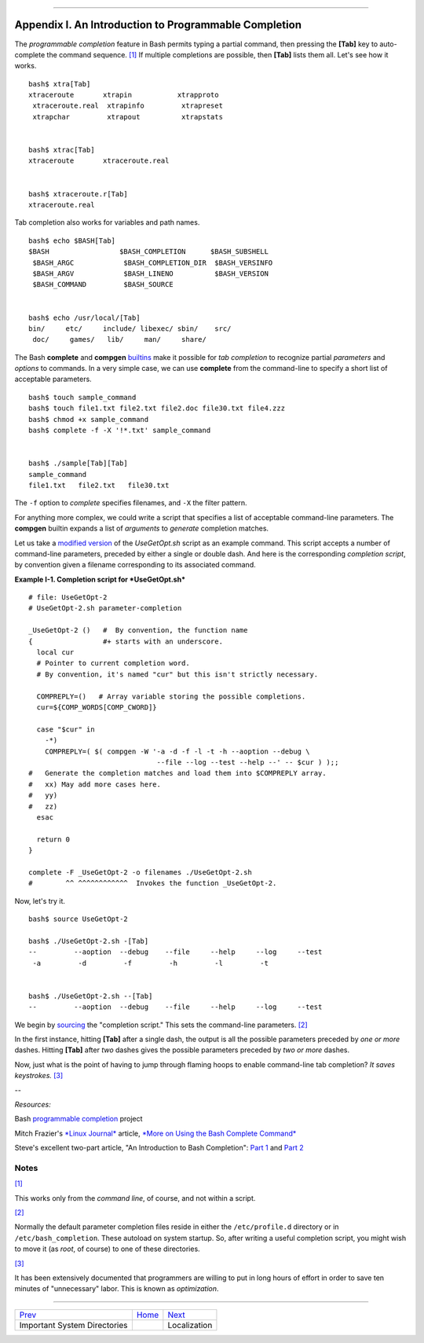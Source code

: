 +----------------------------------+----+-------------------------------+
| Advanced Bash-Scripting Guide:   |
+==================================+====+===============================+
| `Prev <systemdirs.html>`_        |    | `Next <localization.html>`_   |
+----------------------------------+----+-------------------------------+

--------------

Appendix I. An Introduction to Programmable Completion
======================================================

The *programmable completion* feature in Bash permits typing a partial
command, then pressing the **[Tab]** key to auto-complete the command
sequence. `[1] <tabexpansion.html#FTN.AEN23805>`_ If multiple
completions are possible, then **[Tab]** lists them all. Let's see how
it works.

::

    bash$ xtra[Tab]
    xtraceroute       xtrapin           xtrapproto
     xtraceroute.real  xtrapinfo         xtrapreset
     xtrapchar         xtrapout          xtrapstats


    bash$ xtrac[Tab]
    xtraceroute       xtraceroute.real


    bash$ xtraceroute.r[Tab]
    xtraceroute.real
          

Tab completion also works for variables and path names.

::

    bash$ echo $BASH[Tab]
    $BASH                 $BASH_COMPLETION      $BASH_SUBSHELL
     $BASH_ARGC            $BASH_COMPLETION_DIR  $BASH_VERSINFO
     $BASH_ARGV            $BASH_LINENO          $BASH_VERSION
     $BASH_COMMAND         $BASH_SOURCE


    bash$ echo /usr/local/[Tab]
    bin/     etc/     include/ libexec/ sbin/    src/     
     doc/     games/   lib/     man/     share/
          

The Bash **complete** and **compgen**
`builtins <internal.html#BUILTINREF>`_ make it possible for *tab
completion* to recognize partial *parameters* and *options* to commands.
In a very simple case, we can use **complete** from the command-line to
specify a short list of acceptable parameters.

::

    bash$ touch sample_command
    bash$ touch file1.txt file2.txt file2.doc file30.txt file4.zzz
    bash$ chmod +x sample_command
    bash$ complete -f -X '!*.txt' sample_command


    bash$ ./sample[Tab][Tab]
    sample_command
    file1.txt   file2.txt   file30.txt
      

The ``-f`` option to *complete* specifies filenames, and ``-X`` the
filter pattern.

For anything more complex, we could write a script that specifies a list
of acceptable command-line parameters. The **compgen** builtin expands a
list of *arguments* to *generate* completion matches.

Let us take a `modified version <contributed-scripts.html#USEGETOPT2>`_
of the *UseGetOpt.sh* script as an example command. This script accepts
a number of command-line parameters, preceded by either a single or
double dash. And here is the corresponding *completion script*, by
convention given a filename corresponding to its associated command.

**Example I-1. Completion script for *UseGetOpt.sh***

::

    # file: UseGetOpt-2
    # UseGetOpt-2.sh parameter-completion

    _UseGetOpt-2 ()   #  By convention, the function name
    {                 #+ starts with an underscore.
      local cur
      # Pointer to current completion word.
      # By convention, it's named "cur" but this isn't strictly necessary.

      COMPREPLY=()   # Array variable storing the possible completions.
      cur=${COMP_WORDS[COMP_CWORD]}

      case "$cur" in
        -*)
        COMPREPLY=( $( compgen -W '-a -d -f -l -t -h --aoption --debug \
                                   --file --log --test --help --' -- $cur ) );;
    #   Generate the completion matches and load them into $COMPREPLY array.
    #   xx) May add more cases here.
    #   yy)
    #   zz)
      esac

      return 0
    }

    complete -F _UseGetOpt-2 -o filenames ./UseGetOpt-2.sh
    #        ^^ ^^^^^^^^^^^^  Invokes the function _UseGetOpt-2.

Now, let's try it.

::

    bash$ source UseGetOpt-2

    bash$ ./UseGetOpt-2.sh -[Tab]
    --         --aoption  --debug    --file     --help     --log     --test
     -a         -d         -f         -h         -l         -t


    bash$ ./UseGetOpt-2.sh --[Tab]
    --         --aoption  --debug    --file     --help     --log     --test
      

We begin by `sourcing <internal.html#SOURCEREF>`_ the "completion
script." This sets the command-line parameters.
`[2] <tabexpansion.html#FTN.AEN23883>`_

In the first instance, hitting **[Tab]** after a single dash, the output
is all the possible parameters preceded by *one or more* dashes. Hitting
**[Tab]** after *two* dashes gives the possible parameters preceded by
*two or more* dashes.

Now, just what is the point of having to jump through flaming hoops to
enable command-line tab completion? *It saves keystrokes.*
`[3] <tabexpansion.html#FTN.AEN23896>`_

--

*Resources:*

Bash `programmable
completion <http://freshmeat.net/projects/bashcompletion>`_ project

Mitch Frazier's `*Linux Journal* <http://www.linuxjournal.com>`_
article, `*More on Using the Bash Complete
Command* <http://www.linuxjournal.com/content/more-using-bash-complete-command>`_

Steve's excellent two-part article, "An Introduction to Bash
Completion": `Part
1 <http://www.debian-administration.org/article/An_introduction_to_bash_completion_part_1>`_
and `Part
2 <http://www.debian-administration.org/article/An_introduction_to_bash_completion_part_2>`_

Notes
~~~~~

`[1] <tabexpansion.html#AEN23805>`_

This works only from the *command line*, of course, and not within a
script.

`[2] <tabexpansion.html#AEN23883>`_

Normally the default parameter completion files reside in either the
``/etc/profile.d`` directory or in ``/etc/bash_completion``. These
autoload on system startup. So, after writing a useful completion
script, you might wish to move it (as *root*, of course) to one of these
directories.

`[3] <tabexpansion.html#AEN23896>`_

It has been extensively documented that programmers are willing to put
in long hours of effort in order to save ten minutes of "unnecessary"
labor. This is known as *optimization*.

--------------

+--------------------------------+------------------------+-------------------------------+
| `Prev <systemdirs.html>`_      | `Home <index.html>`_   | `Next <localization.html>`_   |
+--------------------------------+------------------------+-------------------------------+
| Important System Directories   |                        | Localization                  |
+--------------------------------+------------------------+-------------------------------+

